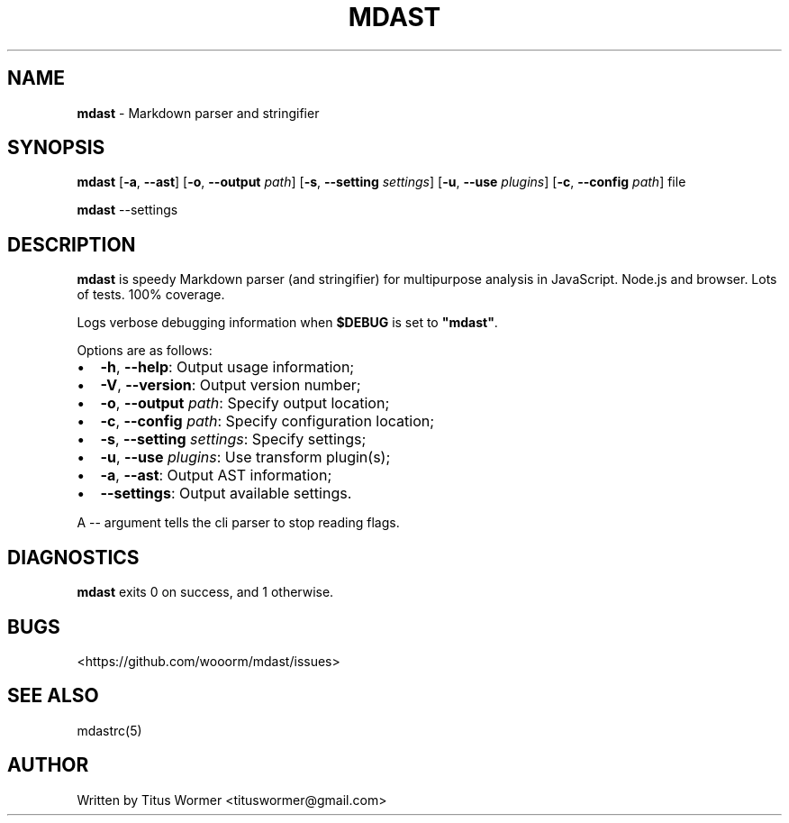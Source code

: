 .TH "MDAST" "1" "March 2015" "" ""
.SH "NAME"
\fBmdast\fR \- Markdown parser and stringifier
.SH SYNOPSIS
.P
\fBmdast\fR [\fB\-a\fR, \fB\-\-ast\fR] [\fB\-o\fR, \fB\-\-output\fR \fIpath\fR] [\fB\-s\fR, \fB\-\-setting\fR \fIsettings\fR] [\fB\-u\fR, \fB\-\-use\fR \fIplugins\fR] [\fB\-c\fR, \fB\-\-config\fR \fIpath\fR] file
.P
\fBmdast\fR \-\-settings
.SH DESCRIPTION
.P
\fBmdast\fR is speedy Markdown parser (and stringifier) for multipurpose analysis in JavaScript\.  Node\.js and browser\.  Lots of tests\.  100% coverage\.
.P
Logs verbose debugging information when \fB$DEBUG\fR is set to \fB"mdast"\fR\|\.
.P
Options are as follows:
.RS 0
.IP \(bu 2
\fB\-h\fR, \fB\-\-help\fR: Output usage information;
.IP \(bu 2
\fB\-V\fR, \fB\-\-version\fR: Output version number;
.IP \(bu 2
\fB\-o\fR, \fB\-\-output\fR \fIpath\fR: Specify output location;
.IP \(bu 2
\fB\-c\fR, \fB\-\-config\fR \fIpath\fR: Specify configuration location;
.IP \(bu 2
\fB\-s\fR, \fB\-\-setting\fR \fIsettings\fR: Specify settings;
.IP \(bu 2
\fB\-u\fR, \fB\-\-use\fR \fIplugins\fR: Use transform plugin(s);
.IP \(bu 2
\fB\-a\fR, \fB\-\-ast\fR: Output AST information;
.IP \(bu 2
\fB\-\-settings\fR: Output available settings\.

.RE
.P
A \-\- argument tells the cli parser to stop reading flags\.
.SH DIAGNOSTICS
.P
\fBmdast\fR exits 0 on success, and 1 otherwise\.
.SH BUGS
.P
<https://github\.com/wooorm/mdast/issues>
.SH SEE ALSO
.P
mdastrc(5)
.SH AUTHOR
.P
Written by Titus Wormer <tituswormer@gmail\.com>

